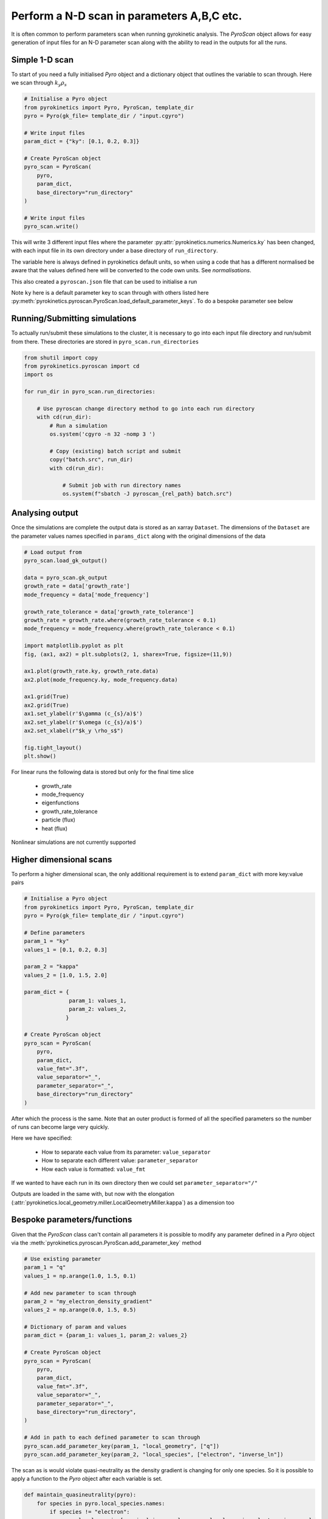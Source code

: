 ============================================
 Perform a N-D scan in parameters A,B,C etc.
============================================

It is often common to perform parameters scan when running gyrokinetic analysis. The `PyroScan` object allows for easy
generation of input files for an N-D parameter scan along with the ability to read in the outputs for all the runs.


Simple 1-D scan
---------------

To start of you need a fully initialised `Pyro` object and a dictionary object that outlines the variable to scan
through. Here we scan through :math:`k_y\rho_s`

.. code:: python

    # Initialise a Pyro object
    from pyrokinetics import Pyro, PyroScan, template_dir
    pyro = Pyro(gk_file= template_dir / "input.cgyro")

    # Write input files
    param_dict = {"ky": [0.1, 0.2, 0.3]}

    # Create PyroScan object
    pyro_scan = PyroScan(
        pyro,
        param_dict,
        base_directory="run_directory"
    )

    # Write input files
    pyro_scan.write()

This will write 3 different input files where the parameter :py:attr:`pyrokinetics.numerics.Numerics.ky` has been
changed, with each input file in its own directory under a base directory of ``run_directory``.

The variable here is always defined in pyrokinetics default units, so when using a code that has a different normalised
be aware that the values defined here will be converted to the code own units. See `normalisations`.

This also created a ``pyroscan.json`` file that can be used to initialise a run

Note ``ky`` here is a default parameter key to scan through with others listed here
:py:meth:`pyrokinetics.pyroscan.PyroScan.load_default_parameter_keys`. To do a bespoke parameter see below


Running/Submitting simulations
------------------------------

To actually run/submit these simulations to the cluster, it is necessary to go into each input file directory and
run/submit from there. These directories are stored in ``pyro_scan.run_directories``

.. code:: python

    from shutil import copy
    from pyrokinetics.pyroscan import cd
    import os

    for run_dir in pyro_scan.run_directories:

        # Use pyroscan change directory method to go into each run directory
        with cd(run_dir):
            # Run a simulation
            os.system('cgyro -n 32 -nomp 3 ')

            # Copy (existing) batch script and submit
            copy("batch.src", run_dir)
            with cd(run_dir):

                # Submit job with run directory names
                os.system(f"sbatch -J pyroscan_{rel_path} batch.src")


Analysing output
-----------------

Once the simulations are complete the output data is stored as an xarray ``Dataset``. The dimensions
of the ``Dataset`` are the parameter values names specified in ``params_dict`` along with the original
dimensions of the data


.. code:: python

    # Load output from
    pyro_scan.load_gk_output()

    data = pyro_scan.gk_output
    growth_rate = data['growth_rate']
    mode_frequency = data['mode_frequency']

    growth_rate_tolerance = data['growth_rate_tolerance']
    growth_rate = growth_rate.where(growth_rate_tolerance < 0.1)
    mode_frequency = mode_frequency.where(growth_rate_tolerance < 0.1)

    import matplotlib.pyplot as plt
    fig, (ax1, ax2) = plt.subplots(2, 1, sharex=True, figsize=(11,9))

    ax1.plot(growth_rate.ky, growth_rate.data)
    ax2.plot(mode_frequency.ky, mode_frequency.data)

    ax1.grid(True)
    ax2.grid(True)
    ax1.set_ylabel(r'$\gamma (c_{s}/a)$')
    ax2.set_ylabel(r'$\omega (c_{s}/a)$')
    ax2.set_xlabel(r"$k_y \rho_s$")

    fig.tight_layout()
    plt.show()

For linear runs the following data is stored but only for the final time slice

 - growth_rate
 - mode_frequency
 - eigenfunctions
 - growth_rate_tolerance
 - particle (flux)
 - heat (flux)

Nonlinear simulations are not currently supported

Higher dimensional scans
------------------------

To perform a higher dimensional scan, the only additional requirement is to extend ``param_dict`` with more key:value
pairs

.. code:: python

    # Initialise a Pyro object
    from pyrokinetics import Pyro, PyroScan, template_dir
    pyro = Pyro(gk_file= template_dir / "input.cgyro")

    # Define parameters
    param_1 = "ky"
    values_1 = [0.1, 0.2, 0.3]

    param_2 = "kappa"
    values_2 = [1.0, 1.5, 2.0]

    param_dict = {
                  param_1: values_1,
                  param_2: values_2,
                 }

    # Create PyroScan object
    pyro_scan = PyroScan(
        pyro,
        param_dict,
        value_fmt=".3f",
        value_separator="_",
        parameter_separator="_",
        base_directory="run_directory"
    )

After which the process is the same. Note that an outer product is formed of all the specified parameters so the number
of runs can become large very quickly.

Here we have specified:

 - How to separate each value from its parameter: ``value_separator``
 - How to separate each different value: ``parameter_separator``
 - How each value is formatted: ``value_fmt``

If we wanted to have each run in its own directory then we could set ``parameter_separator="/"``

Outputs are loaded in the same with, but now with the elongation (:attr:`pyrokinetics.local_geometry.miller.LocalGeometryMiller.kappa`) as a dimension too


Bespoke parameters/functions
----------------------------

Given that the `PyroScan` class can't contain all parameters it is possible to modify any parameter
defined in a `Pyro` object via the :meth:`pyrokinetics.pyroscan.PyroScan.add_parameter_key` method


.. code:: python

    # Use existing parameter
    param_1 = "q"
    values_1 = np.arange(1.0, 1.5, 0.1)

    # Add new parameter to scan through
    param_2 = "my_electron_density_gradient"
    values_2 = np.arange(0.0, 1.5, 0.5)

    # Dictionary of param and values
    param_dict = {param_1: values_1, param_2: values_2}

    # Create PyroScan object
    pyro_scan = PyroScan(
        pyro,
        param_dict,
        value_fmt=".3f",
        value_separator="_",
        parameter_separator="_",
        base_directory="run_directory",
    )

    # Add in path to each defined parameter to scan through
    pyro_scan.add_parameter_key(param_1, "local_geometry", ["q"])
    pyro_scan.add_parameter_key(param_2, "local_species", ["electron", "inverse_ln"])


The scan as is would violate quasi-neutrality as the density gradient is changing for only one species. So it is
possible to apply a function to the `Pyro` object after each variable is set.

.. code:: python

    def maintain_quasineutrality(pyro):
        for species in pyro.local_species.names:
            if species != "electron":
                pyro.local_species[species].inverse_ln = pyro.local_species.electron.inverse_ln

    # If there are kwargs to function then define here
    param_2_kwargs = {}

    # Add function to pyro
    pyro_scan.add_parameter_func(param_2, maintain_quasineutrality, param_2_kwargs)

This allows for multiple parameters to be changed in tandem and can be defined for each input parameter.
